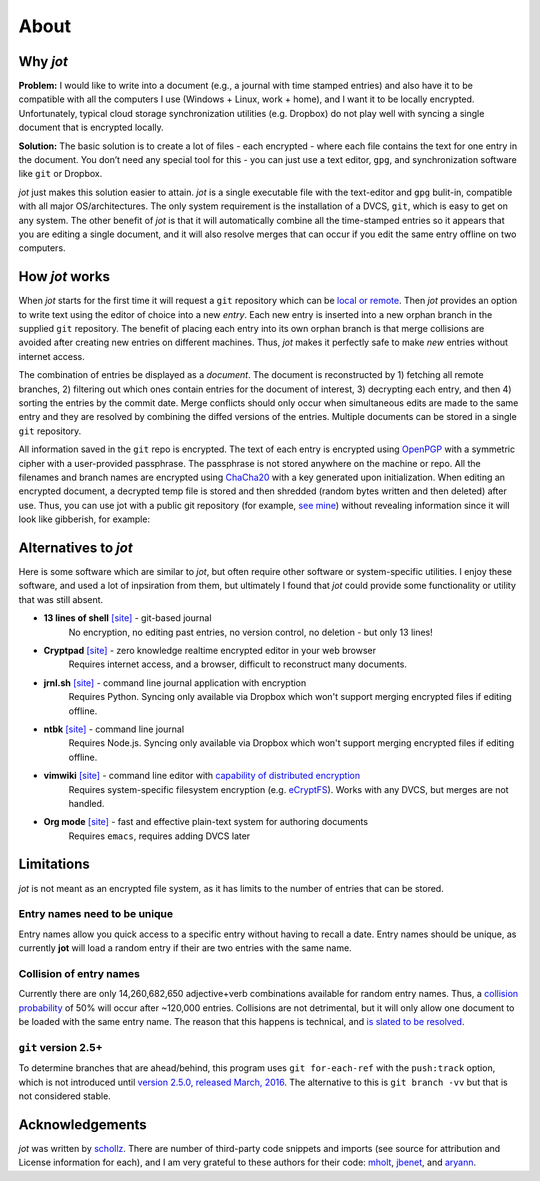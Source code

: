 About
=========

Why *jot*
-----------

**Problem:** I would like to write into a document (e.g., a journal with
time stamped entries) and also have it to be compatible with all the computers
I use (Windows + Linux, work + home),
and I want it to be locally encrypted. Unfortunately, typical cloud
storage synchronization utilities (e.g. Dropbox) do not play well with
syncing a single document that is encrypted locally.

**Solution:** The basic solution is to create a lot of files - each
encrypted - where each file contains the text for one entry in the
document. You don’t need any special tool for this - you can just use a
text editor, ``gpg``, and synchronization software like ``git`` or
Dropbox.

*jot* just makes this solution easier to attain.
*jot* is a single executable file with the text-editor and
``gpg`` bulit-in, compatible with all major OS/architectures.
The only system requirement is the installation of a DVCS,
``git``, which is easy to get on any system. The other benefit
of *jot* is that it will automatically combine all the time-stamped
entries so it appears that you are editing a single document, and it
will also resolve merges that can occur if you edit the same entry
offline on two computers.


How *jot* works
--------------------

When *jot* starts for the first time it will request a ``git``
repository which can be `local or remote`_. Then *jot* provides an
option to write text using the editor of choice into a new *entry*. Each
new entry is inserted into a new orphan branch in the supplied ``git``
repository. The benefit of placing each entry into its own orphan branch
is that merge collisions are avoided after creating new entries on
different machines. Thus, *jot* makes it perfectly safe to make
*new* entries without internet access.

The combination of entries be displayed as a *document*. The document is
reconstructed by 1) fetching all remote branches, 2) filtering out which
ones contain entries for the document of interest, 3) decrypting each
entry, and then 4) sorting the entries by the commit date. Merge
conflicts should only occur when simultaneous edits are made to the same
entry and they are resolved by combining the diffed versions of the
entries. Multiple documents can be stored in a single ``git``
repository.

All information saved in the ``git`` repo is encrypted. The text of each entry
is encrypted using `OpenPGP`_ with a symmetric cipher with a user-provided passphrase.
The passphrase is not stored anywhere on the machine or repo.
All the filenames and branch names are encrypted using `ChaCha20`_ with a key generated
upon initialization. When editing an encrypted document, a decrypted temp file is
stored and then shredded (random bytes written and then deleted) after
use. Thus, you can use jot with a public git repository (for example, `see mine`_) without
revealing information since it will look like gibberish, for example:

.. raw:: html

   <center>
  <asciinema-player src="/_static/asciicast/asciinema-about.json" async preload="true" size="small" speed="0.9" theme="asciinema"></asciinema-player>
   </center>



Alternatives to *jot*
------------------------

Here is some software which are similar to *jot*, but often require other software
or system-specific utilities.
I enjoy these software, and used a lot of inpsiration from them, but ultimately I found
that *jot* could provide some functionality or utility that was still absent.

*  **13 lines of shell** `[site] <https://gist.github.com/schollz/27b4ffe562b0b74bf8ee1e8055680d22>`_ - git-based journal
    No encryption, no editing past entries, no version control, no deletion - but only 13 lines!
*  **Cryptpad** `[site] <https://beta.cryptpad.fr/pad/>`_ - zero knowledge realtime encrypted editor in your web browser
    Requires internet access, and a browser, difficult to reconstruct many documents.
*  **jrnl.sh** `[site] <http://jrnl.sh/>`_ - command line journal application with encryption
    Requires Python. Syncing only available via Dropbox which won't support merging encrypted files if editing offline.
*  **ntbk** `[site] <hhttps://www.npmjs.com/package/ntbk>`_ - command line journal
    Requires Node.js. Syncing only available via Dropbox which won't support merging encrypted files if editing offline.
*  **vimwiki** `[site] <http://vimwiki.github.io/>`_ - command line editor with `capability of distributed encryption <http://www.stochasticgeometry.ie/2012/11/23/vimwiki/>`_
    Requires system-specific filesystem encryption (e.g. `eCryptFS <http://ecryptfs.org/>`_). Works with any DVCS, but merges are not handled.
*  **Org mode** `[site] <http://orgmode.org/>`_ - fast and effective plain-text system for authoring documents
    Requires ``emacs``, requires adding DVCS later

Limitations
------------

*jot* is not meant as an encrypted file system, as it has limits to
the number of entries that can be stored.

Entry names need to be unique
~~~~~~~~~~~~~~~~~~~~~~~~~~~~~

Entry names allow you quick access to a specific entry without having to recall
a date. Entry names should be unique, as currently **jot** will load a random
entry if their are two entries with the same name.

Collision of entry names
~~~~~~~~~~~~~~~~~~~~~~~~
Currently there are only 14,260,682,650 adjective+verb combinations
available for random entry names. Thus, a `collision probability`_ of 50%
will occur after ~120,000 entries. Collisions are not detrimental, but
it will only allow one document to be loaded with the same entry name.
The reason that this happens is technical, and `is slated to be
resolved`_.


``git`` version 2.5+
~~~~~~~~~~~~~~~~~~~~~~

To determine branches that are ahead/behind, this program uses ``git for-each-ref``
with the ``push:track`` option, which is not introduced until
`version 2.5.0, released March, 2016`_.
The alternative to this is ``git branch -vv`` but that is not considered stable.

.. _local or remote: https://github.com/schollz/jot/blob/master/INFO.md#setting-up-git-server
.. _see mine: https://github.com/schollz/demo
.. _all major systems and architectures: /install.html
.. _is slated to be resolved: https://github.com/schollz/jot/issues/73
.. _version 2.5.0, released March, 2016: https://git-scm.com/docs/git-for-each-ref/2.5.0
.. _see mine: https://github.com/schollz/demo
.. _OpenPGP: https://en.wikipedia.org/wiki/Pretty_Good_Privacy#OpenPGP
.. _ChaCha20: https://en.wikipedia.org/wiki/Salsa20#ChaCha_variant
.. _all major systems and architectures: /install.html
.. _Source on Github: https://github.com/schollz/jot
.. _Gitlab: https://gitlab.com/users/sign_in
.. _Bitbucket: https://bitbucket.org/account/signin/
.. _Github: https://github.com/
.. _micro: https://github.com/zyedidia/micro
.. _vim: http://www.vim.org/download.php
.. _nano: https://www.nano-editor.org/
.. _emacs: https://www.gnu.org/software/emacs/
.. _Go: https://golang.org/
.. _git: https://git-scm.com/
.. _collision probability: https://en.wikipedia.org/wiki/Birthday_problem#Approximation_of_number_of_people

Acknowledgements
-----------------

*jot* was written by `schollz`_. There are number of third-party code snippets and imports
(see source for attribution and License information for each),
and I am very grateful to these authors for their code:
`mholt`_, `jbenet`_, and `aryann`_.

.. _schollz: https://schollz.com
.. _mholt: httsp://github.com/mholt
.. _jbenet: https://github.com/jbenet
.. _aryann: https://github.com/aryann
